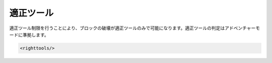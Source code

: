 適正ツール
==========

適正ツール制限を行うことにより、ブロックの破壊が適正ツールのみで可能になります。適正ツールの判定はアドベンチャーモードに準拠します。

.. code-block:: xml

   <righttools/>